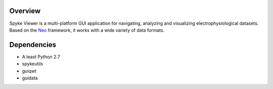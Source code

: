 Overview
========

Spyke Viewer is a multi-platform GUI application for navigating,
analyzing and visualizing electrophysiological datasets. Based on the
`Neo <http://packages.python.org/neo/>`_ framework, it works with a
wide variety of data formats.

Dependencies
============
* A least Python 2.7
* spykeutils
* guiqwt
* guidata